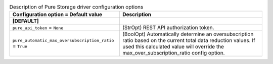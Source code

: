 ..
    Warning: Do not edit this file. It is automatically generated from the
    software project's code and your changes will be overwritten.

    The tool to generate this file lives in openstack-doc-tools repository.

    Please make any changes needed in the code, then run the
    autogenerate-config-doc tool from the openstack-doc-tools repository, or
    ask for help on the documentation mailing list, IRC channel or meeting.

.. _cinder-pure:

.. list-table:: Description of Pure Storage driver configuration options
   :header-rows: 1
   :class: config-ref-table

   * - Configuration option = Default value
     - Description
   * - **[DEFAULT]**
     -
   * - ``pure_api_token`` = ``None``
     - (StrOpt) REST API authorization token.
   * - ``pure_automatic_max_oversubscription_ratio`` = ``True``
     - (BoolOpt) Automatically determine an oversubscription ratio based on the current total data reduction values. If used this calculated value will override the max_over_subscription_ratio config option.
